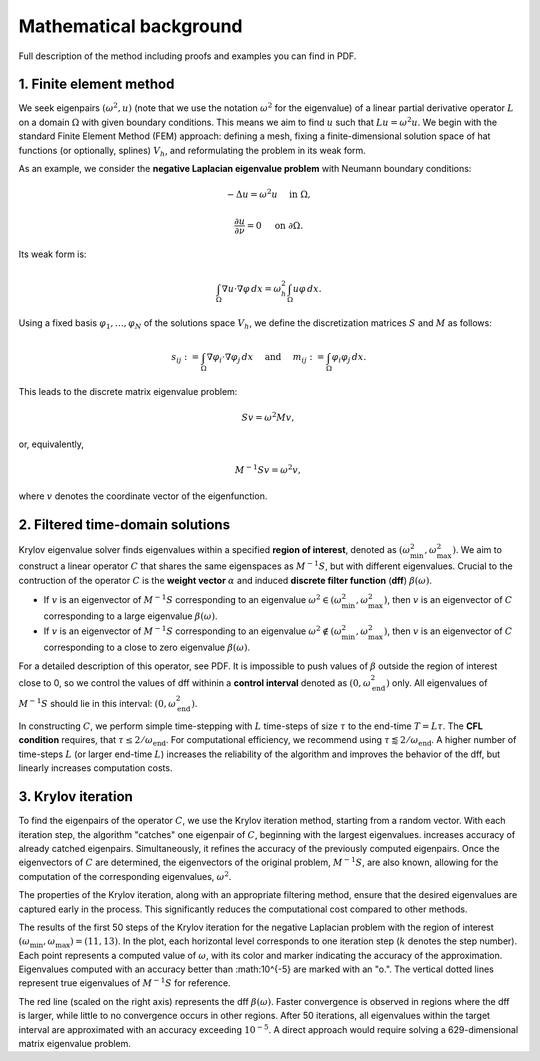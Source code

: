 Mathematical background
==========================

Full description of the method including proofs and examples you can find in PDF.

.. _PDF: https://x.com

1. Finite element method
--------------------------

We seek eigenpairs :math:`(\omega^2, u)` (note that we use the notation :math:`\omega^2` for the eigenvalue) of a linear partial derivative operator :math:`L` on a domain :math:`\Omega` with given boundary conditions. This means we aim to find :math:`u` such that :math:`Lu = \omega^2 u`. We begin with the standard Finite Element Method (FEM) approach: defining a mesh, fixing a finite-dimensional solution space of hat functions (or optionally, splines) :math:`V_h`, and reformulating the problem in its weak form.

As an example, we consider the **negative Laplacian eigenvalue problem** with Neumann boundary conditions:

.. math::
	-\Delta u = \omega^2 u \quad \text{ in } \Omega,
.. math::
	\frac{\partial u}{\partial \nu} = 0 \quad\text{ on } \partial\Omega. 

Its weak form is:

.. math::
	\int_\Omega \nabla u \cdot \nabla \varphi \, dx = \omega_h^2 \int_\Omega u \varphi \, dx.
	
Using a fixed basis :math:`\varphi_1, \dots, \varphi_N` of the solutions space :math:`V_h`, we define the discretization matrices :math:`S` and :math:`M` as follows:

.. math::
	s_{ij} := \int_\Omega \nabla \varphi_i \cdot \nabla \varphi_j \, dx \quad \text{ and } \quad m_{ij} := \int_\Omega \varphi_i \varphi_j \, dx.
	
This leads to the discrete matrix eigenvalue problem:

.. math::
	Sv = \omega^2 Mv,

or, equivalently, 
	
.. math::
	M^{-1}Sv = \omega^2 v,
	
where :math:`v` denotes the coordinate vector of the eigenfunction.

2. Filtered time-domain solutions
-----------------------------------

Krylov eigenvalue solver finds eigenvalues within a specified **region of interest**, denoted as :math:`(\omega_\min^2, \omega_\max^2)`. We aim to construct a linear operator :math:`C` that shares the same eigenspaces as :math:`M^{-1}S`, but with different eigenvalues. Crucial to the contruction of the operator :math:`C` is the **weight vector** :math:`\alpha` and induced **discrete filter function** (**dff**) :math:`\beta(\omega)`. 

- If :math:`v` is an eigenvector of :math:`M^{-1}S` corresponding to an eigenvalue :math:`\omega^2 \in (\omega_\min^2, \omega_\max^2)`, then :math:`v` is an eigenvector of :math:`C` corresponding to a large eigenvalue :math:`\beta(\omega)`.
- If :math:`v` is an eigenvector of :math:`M^{-1}S` corresponding to an eigenvalue :math:`\omega^2 \notin (\omega_\min^2, \omega_\max^2)`, then :math:`v` is an eigenvector of :math:`C` corresponding to a close to zero eigenvalue :math:`\beta(\omega)`.

.. image:: images/dff.png
   :width: 600

For a detailed description of this operator, see PDF. It is impossible to push values of :math:`\beta` outside the region of interest close to 0, so we control the values of dff withinin a **control interval** denoted as :math:`(0, \omega_{\mathrm{end}}^2)` only. All eigenvalues of :math:`M^{-1}S` should lie in this interval: :math:`(0, \omega_{\mathrm{end}}^2)`. 
 
.. _PDF: https://x.com

In constructing :math:`C`, we perform simple time-stepping with :math:`L` time-steps of size :math:`\tau` to the end-time :math:`T = L\tau`. The **CFL condition** requires, that :math:`\tau \leq 2/\omega_{\mathrm{end}}`. For computational efficiency, we recommend using :math:`\tau \lessapprox 2/\omega_{\mathrm{end}}`. A higher number of time-steps :math:`L` (or larger end-time :math:`L`) increases the reliability of the algorithm and improves the behavior of the dff, but linearly increases computation costs.


3. Krylov iteration
---------------------

To find the eigenpairs of the operator :math:`C`, we use the Krylov iteration method, starting from a random vector. With each iteration step, the algorithm "catches" one eigenpair of :math:`C`, beginning with the largest eigenvalues. increases accuracy of already catched eigenpairs. Simultaneously, it refines the accuracy of the previously computed eigenpairs. Once the eigenvectors of :math:`C` are determined, the eigenvectors of the original problem, :math:`M^{-1}S`, are also known, allowing for the computation of the corresponding eigenvalues, :math:`\omega^2`. 

The properties of the Krylov iteration, along with an appropriate filtering method, ensure that the desired eigenvalues are captured early in the process. This significantly reduces the computational cost compared to other methods.


.. image:: images/convergence.png
   :width: 600
   
The results of the first 50 steps of the Krylov iteration for the negative Laplacian problem with the region of interest :math:`(\omega_\min, \omega_\max) = (11, 13)`. In the plot, each horizontal level corresponds to one iteration step (:math:`k` denotes the step number). Each point represents a computed value of :math:`\omega`, with its color and marker indicating the accuracy of the approximation. Eigenvalues computed with an accuracy better than :math:10^{-5} are marked with an "o.". The vertical dotted lines represent true eigenvalues of :math:`M^{-1}S` for reference. 

The red line (scaled on the right axis) represents the dff :math:`\beta(\omega)`. Faster convergence is observed in regions where the dff is larger, while little to no convergence occurs in other regions. After 50 iterations, all eigenvalues within the target interval are approximated with an accuracy exceeding :math:`10^{-5}`. A direct approach would require solving a 629-dimensional matrix eigenvalue problem.